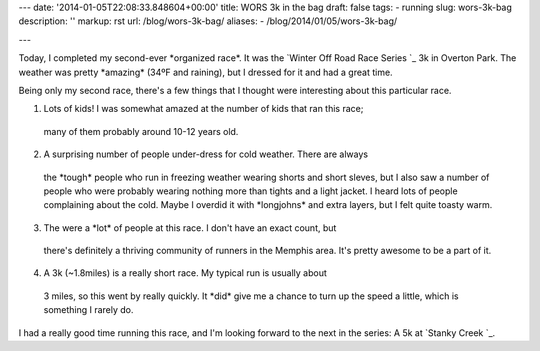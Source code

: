 ---
date: '2014-01-05T22:08:33.848604+00:00'
title: WORS 3k in the bag
draft: false
tags:
- running
slug: wors-3k-bag
description: ''
markup: rst
url: /blog/wors-3k-bag/
aliases:
- /blog/2014/01/05/wors-3k-bag/

---

Today, I completed my second-ever \*organized race\*. It was the
`Winter Off Road Race Series `\_ 3k in Overton
Park. The weather was pretty \*amazing\* (34ºF and raining), but I dressed
for it and had a great time.

Being only my second race, there's a few things that I thought were interesting
about this particular race.


1. Lots of kids! I was somewhat amazed at the number of kids that ran this race;
 many of them probably around 10-12 years old.

2. A surprising number of people under-dress for cold weather. There are always
 the \*tough\* people who run in freezing weather wearing shorts and short
 sleves, but I also saw a number of people who were probably wearing nothing
 more than tights and a light jacket. I heard lots of people complaining
 about the cold. Maybe I overdid it with \*longjohns\* and extra layers, but
 I felt quite toasty warm.

3. The were a \*lot\* of people at this race. I don't have an exact count, but
 there's definitely a thriving community of runners in the Memphis area. It's
 pretty awesome to be a part of it.

4. A 3k (~1.8miles) is a really short race. My typical run is usually about
 3 miles, so this went by really quickly. It \*did\* give me a chance to turn
 up the speed a little, which is something I rarely do.

I had a really good time running this race, and I'm looking forward to the next
in the series: A 5k at `Stanky Creek `\_.